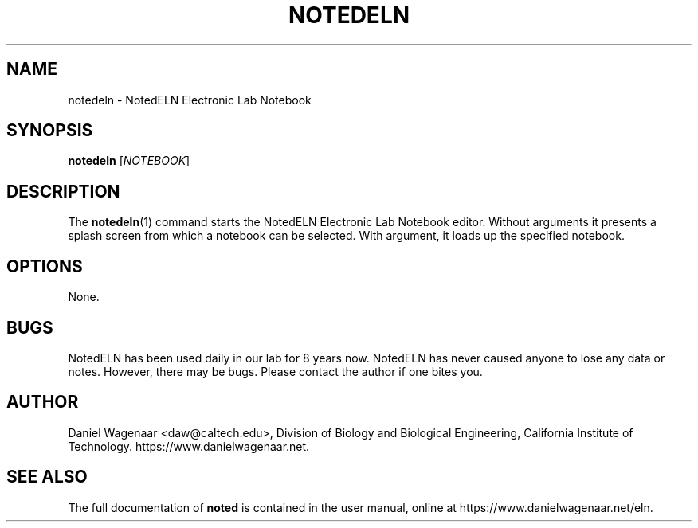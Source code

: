 '\" t
.\"     Title: notedeln
.\"    Author: [see the "AUTHOR" section]
.\" Generator: DocBook XSL Stylesheets vsnapshot <http://docbook.sf.net/>
.\"      Date: 03/26/2023
.\"    Manual: \ \&
.\"    Source: \ \&
.\"  Language: English
.\"
.TH "NOTEDELN" "1" "03/26/2023" "\ \&" "\ \&"
.\" -----------------------------------------------------------------
.\" * Define some portability stuff
.\" -----------------------------------------------------------------
.\" ~~~~~~~~~~~~~~~~~~~~~~~~~~~~~~~~~~~~~~~~~~~~~~~~~~~~~~~~~~~~~~~~~
.\" http://bugs.debian.org/507673
.\" http://lists.gnu.org/archive/html/groff/2009-02/msg00013.html
.\" ~~~~~~~~~~~~~~~~~~~~~~~~~~~~~~~~~~~~~~~~~~~~~~~~~~~~~~~~~~~~~~~~~
.ie \n(.g .ds Aq \(aq
.el       .ds Aq '
.\" -----------------------------------------------------------------
.\" * set default formatting
.\" -----------------------------------------------------------------
.\" disable hyphenation
.nh
.\" disable justification (adjust text to left margin only)
.ad l
.\" -----------------------------------------------------------------
.\" * MAIN CONTENT STARTS HERE *
.\" -----------------------------------------------------------------
.SH "NAME"
notedeln \- NotedELN Electronic Lab Notebook
.SH "SYNOPSIS"
.sp
\fBnotedeln\fR [\fINOTEBOOK\fR]
.SH "DESCRIPTION"
.sp
The \fBnotedeln\fR(1) command starts the NotedELN Electronic Lab Notebook editor\&. Without arguments it presents a splash screen from which a notebook can be selected\&. With argument, it loads up the specified notebook\&.
.SH "OPTIONS"
.sp
None\&.
.SH "BUGS"
.sp
NotedELN has been used daily in our lab for 8 years now\&. NotedELN has never caused anyone to lose any data or notes\&. However, there may be bugs\&. Please contact the author if one bites you\&.
.SH "AUTHOR"
.sp
Daniel Wagenaar <daw@caltech\&.edu>, Division of Biology and Biological Engineering, California Institute of Technology\&. https://www\&.danielwagenaar\&.net\&.
.SH "SEE ALSO"
.sp
The full documentation of \fBnoted\fR is contained in the user manual, online at https://www\&.danielwagenaar\&.net/eln\&.
